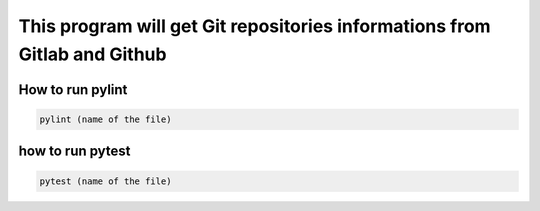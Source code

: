 ==========================================================================
This program will get Git repositories informations from Gitlab and Github
==========================================================================

How to run pylint
-----------------

.. code:: bash

    pylint (name of the file)

how to run pytest
-----------------

.. code:: bash

    pytest (name of the file)
